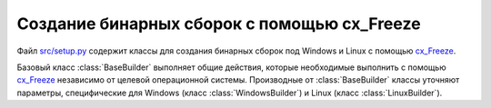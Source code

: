 .. _ru_setup_py:

Создание бинарных сборок с помощью cx_Freeze
--------------------------------------------

Файл `src/setup.py`_ содержит классы для создания бинарных сборок под Windows и Linux с помощью cx_Freeze_.


Базовый класс :class:`BaseBuilder` выполняет общие действия, которые необходимые выполнить с помощью cx_Freeze_ независимо от целевой операционной системы. Производные от :class:`BaseBuilder` классы уточняют параметры, специфические для Windows (класс :class:`WindowsBuilder`) и Linux (класс :class:`LinuxBuilder`).

.. py:class:: BaseBuilder

    .. py:method:: build

        Единственный публичный метод класса :class:`BaseBuilder` - это метод `build`, который собирает информацию о параметрах сборки и передает их в функцию `setup` из модуля `cx_Freeze`.


    .. py:method:: BaseBuilder._getExecutable()

        Класс :class:`BaseBuilder` является абстрактным. Данный метод является единственным методом, который необходимо определить в производных классах. Метод должен возвращать экземпляр класса :class:`cx_Freeze_.Executable` с информацией о создаваемом запускаемом файле.

    .. py:method:: BaseBuilder._getExtraIncludeFiles()

        Класс :class:`BaseBuilder` знает, какие файлы требуются для запуска OutWiker после сборки независимо от операционной системы. С помощью данного метода можно указать, какие дополнительные файлы, специфические для данной операционной системы, потребуются после сбоки для запуска OutWiker. Метод должен возвращать список кортежей из двух элементов. Первый элемент кортежа - полный путь до файла, который необходимо включить в сборку. Второй элемент кортежа - имя папки, в которую будет скопирован данный файл после сборки. Все файлы, специфичные для операционных систем находятся в папке :file:`need_for_build` в корне папки с исходными кодами. Например, файлы, необходимые для сборки под Windows, находятся в папке :file:`need_for_build/windows`, а под Linux - :file:`need_for_build/linux`.

    .. py:method:: BaseBuilder._getPathIncludes()

       С помощью данного метода можно указать cx_Freeze_, где искать дополнительные бинарные файлы, связанные с библиотеками Python. Данный метод должен возвращать список таких мест. Метод используется только для сборки под Linux, он возвращает список `[u'/usr/lib']`.

    .. py:method:: BaseBuilder._getExtraBuildExeOptions()

        С помощью данного метода можно указать дополнительные параметры для сборки. Метод должен возвращать словарь, в котором ключ является именем параметра, а значение - значением данного параметра. Данные параметры добавляются в словарь параметров (параметр `options` функции `cx_Freeze.setup()`), который передается в качестве значения по ключу `build_exe` (см. `документацию cx_Freeze <http://cx-freeze.readthedocs.io/en/latest/distutils.html>`_). В данный момент данный метод используется в классе :class:`WindowsBuilder`, чтобы добавить параметр `include_msvcr`, обозначающий, что под Windows необходимо включить в сборку динамически загружаемые библиотеки из Microsoft Visual C++ Runtime Library.


.. _cx_Freeze: https://anthony-tuininga.github.io/cx_Freeze/
.. _`src/setup.py`: https://github.com/Jenyay/outwiker/blob/master/src/setup.py
